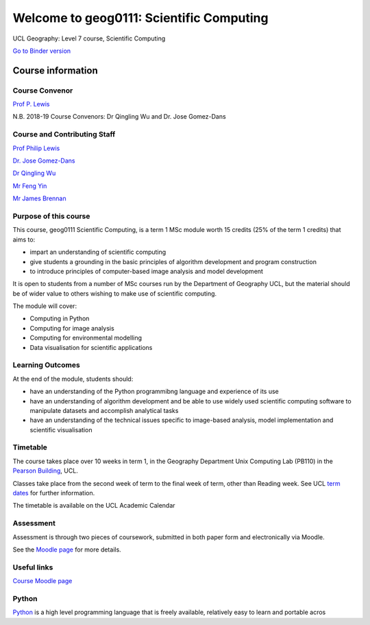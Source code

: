 Welcome to geog0111: Scientific Computing
=========================================

UCL Geography: Level 7 course, Scientific Computing

|image0|

`Go to Binder version`_

Course information
------------------

Course Convenor
~~~~~~~~~~~~~~

`Prof P. Lewis`_

N.B. 2018-19 Course Convenors: Dr Qingling Wu and Dr. Jose Gomez-Dans

Course and Contributing Staff
~~~~~~~~~~~~~~~~~~~~~~~~~~~~

`Prof Philip Lewis`_

`Dr. Jose Gomez-Dans`_

`Dr Qingling Wu`_

`Mr Feng Yin`_

`Mr James Brennan`_

Purpose of this course
~~~~~~~~~~~~~~~~~~~~~

This course, geog0111 Scientific Computing, is a term 1 MSc module worth
15 credits (25% of the term 1 credits) that aims to:

-  impart an understanding of scientific computing
-  give students a grounding in the basic principles of algorithm
   development and program construction
-  to introduce principles of computer-based image analysis and model
   development

It is open to students from a number of MSc courses run by the
Department of Geography UCL, but the material should be of wider value
to others wishing to make use of scientific computing.

The module will cover:

-  Computing in Python
-  Computing for image analysis
-  Computing for environmental modelling
-  Data visualisation for scientific applications

Learning Outcomes
~~~~~~~~~~~~~~~~

At the end of the module, students should:

-  have an understanding of the Python programmibng language and
   experience of its use
-  have an understanding of algorithm development and be able to use
   widely used scientific computing software to manipulate datasets and
   accomplish analytical tasks
-  have an understanding of the technical issues specific to image-based
   analysis, model implementation and scientific visualisation

Timetable
~~~~~~~~

The course takes place over 10 weeks in term 1, in the Geography
Department Unix Computing Lab (PB110) in the `Pearson Building`_, UCL.

Classes take place from the second week of term to the final week of
term, other than Reading week. See UCL `term dates`_ for further
information.

The timetable is available on the UCL Academic Calendar

Assessment
~~~~~~~~~

Assessment is through two pieces of coursework, submitted in both paper
form and electronically via Moodle.

See the `Moodle page`_ for more details.

Useful links
~~~~~~~~~~~

`Course Moodle page`_

Python
~~~~~

`Python`_ is a high level programming language that is freely available,
relatively easy to learn and portable acros

.. _Go to Binder version: https://mybinder.org/v2/gh/profLewis/geog0111.git/master
.. _Prof P. Lewis: http://www.geog.ucl.ac.uk/~plewis
.. _Prof Philip Lewis: http://www.geog.ucl.ac.uk/~plewis
.. _Dr. Jose Gomez-Dans: http://www.geog.ucl.ac.uk/about-the-department/people/research-staff/research-staff/jose-gomez-dans/
.. _Dr Qingling Wu: http://www.geog.ucl.ac.uk/about-the-department/people/research-staff/research-staff/qingling-wu/
.. _Mr Feng Yin: https://www.geog.ucl.ac.uk/people/research-staff/feng-yin
.. _Mr James Brennan: https://www.geog.ucl.ac.uk/people/research-students/james-brennan
.. _Pearson Building: http://www.ucl.ac.uk/estates/roombooking/building-location/?id=003
.. _term dates: http://www.ucl.ac.uk/staff/term-dates
.. _Moodle page: https://moodle-1819.ucl.ac.uk/course/view.php?id=2796
.. _Course Moodle page: https://moodle-1819.ucl.ac.uk/course/view.php?id=2796
.. _Python: http://www.python.org/

.. |image0| image:: images/ucl_logo.png
